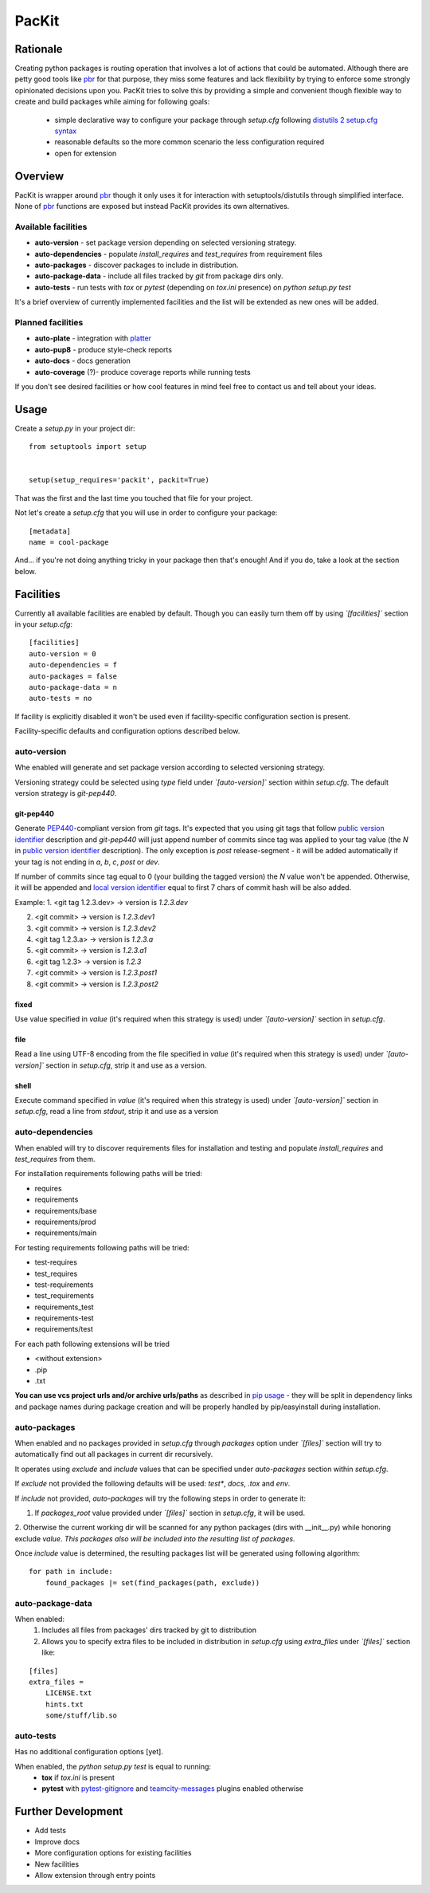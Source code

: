PacKit
======

Rationale
---------

Creating python packages is routing operation that involves a lot of actions that could be automated. Although there are
petty good tools like `pbr`_ for that purpose, they miss some features and
lack flexibility by trying to enforce some strongly opinionated decisions upon you.
PacKit tries to solve this by providing a simple and convenient though flexible way to create and build packages while
aiming for following goals:
 - simple declarative way to configure your package through *setup.cfg*  following  `distutils 2 setup.cfg syntax`_
 - reasonable defaults so the more common scenario the less configuration required
 - open for extension
  
Overview
--------
PacKit is wrapper around `pbr`_ though it only uses it for interaction with setuptools/distutils through simplified
interface. None of `pbr`_ functions are exposed but instead PacKit provides its own alternatives.
  
Available facilities
^^^^^^^^^^^^^^^^^^^^

- **auto-version** - set package version depending on selected versioning strategy.
    
- **auto-dependencies** - populate *install_requires* and *test_requires* from requirement files
    
- **auto-packages** - discover packages to include in distribution.
    
- **auto-package-data** - include all files tracked by *git* from package dirs only. 
    
- **auto-tests** - run tests with *tox* or *pytest* (depending on *tox.ini* presence) on *python setup.py test*


It's a brief overview of currently implemented facilities and the list will be extended as new ones will be added.

Planned facilities
^^^^^^^^^^^^^^^^^^

- **auto-plate** - integration with `platter`_
    
- **auto-pup8** - produce style-check reports
    
- **auto-docs** - docs generation
    
- **auto-coverage** (?)- produce coverage reports while running tests
    
If you don't see desired facilities or how cool features in mind feel free to contact us and tell about your ideas.


Usage
-----

Create a *setup.py* in your project dir:
::

    from setuptools import setup

    
    setup(setup_requires='packit', packit=True)

That was the first and the last time you touched that file for your project.

Not let's create a *setup.cfg* that you will use in order to configure your package:
::

    [metadata]
    name = cool-package

And... if you're not doing anything tricky in your package then that's enough! And if you do, take a look at the
section below.


Facilities
----------

Currently all available facilities are enabled by default. Though you can easily turn them off by using *`[facilities]`*
section in your *setup.cfg*:
::

    [facilities]
    auto-version = 0
    auto-dependencies = f
    auto-packages = false
    auto-package-data = n
    auto-tests = no

If facility is explicitly disabled it won't be used even if facility-specific configuration section is present. 

Facility-specific defaults and configuration options described below.


auto-version
^^^^^^^^^^^^
Whe enabled will generate and set package version according to selected versioning strategy.

Versioning strategy could be selected using *type* field under *`[auto-version]`* section within *setup.cfg*.
The default version strategy is *git-pep440*.

git-pep440
""""""""""

Generate `PEP440`_-compliant version from *git* tags. It's expected that you using git tags that follow
`public version identifier`_ description and *git-pep440* will just append number of commits since tag was applied to 
your tag value (the *N* in `public version identifier`_ description). The only exception is *post* release-segment - it
will be added automatically if your tag is not ending in *a*, *b*, *c*, *post* or *dev*.

If number of commits since tag equal to 0 (your building the tagged version) the *N* value won't be appended. Otherwise,
it will be appended and `local version identifier`_ equal to first 7 chars of commit hash will be also added.
 
Example:
1. <git tag 1.2.3.dev> -> version is *1.2.3.dev*

2. <git commit> -> version is *1.2.3.dev1*

3. <git commit> -> version is *1.2.3.dev2*

4. <git tag 1.2.3.a> -> version is *1.2.3.a*

5. <git commit> -> version is *1.2.3.a1*

6. <git tag 1.2.3> -> version is *1.2.3*

7. <git commit> -> version is *1.2.3.post1*

8. <git commit> -> version is *1.2.3.post2*

fixed
"""""
Use value specified in *value* (it's required when this strategy is used) under *`[auto-version]`* section in
*setup.cfg*.

file
""""
Read a line using UTF-8 encoding from the file specified in *value* (it's required when this strategy is used) under
*`[auto-version]`* section in *setup.cfg*, strip it and use as a version.

shell
"""""
Execute command specified in *value* (it's required when this strategy is used) under *`[auto-version]`* section in
*setup.cfg*, read a line from *stdout*, strip it and use as a version

auto-dependencies
^^^^^^^^^^^^^^^^^
When enabled will try to discover requirements files for installation and testing and populate *install_requires* and
*test_requires* from them.

For installation requirements following paths will be tried:

- requires
- requirements
- requirements/base
- requirements/prod
- requirements/main

For testing requirements following paths will be tried:

- test-requires
- test_requires
- test-requirements
- test_requirements
- requirements_test
- requirements-test
- requirements/test

For each path following extensions will be tried

- <without extension>
- .pip
- .txt

**You can use vcs project urls and/or archive urls/paths** as described in `pip usage`_ - they will be split in
dependency links and package names during package creation and will be properly handled by pip/easyinstall during
installation. 

auto-packages
^^^^^^^^^^^^^
When enabled and no packages provided in *setup.cfg* through *packages* option under *`[files]`* section will try to
automatically find out all packages in current dir recursively.
 
It operates using *exclude* and *include* values that can be specified under *auto-packages* section within
*setup.cfg*.
 
If *exclude* not provided the following defaults will be used: *test**, *docs*, *.tox* and *env*.

If *include* not provided, *auto-packages* will try the following steps in order to generate it:

1. If *packages_root* value provided under *`[files]`* section in *setup.cfg*, it will be used.

2. Otherwise the current working dir will be scanned for any python packages (dirs with __init__.py) while honoring
exclude *value*. *This packages also will be included into the resulting list of packages.*

Once *include* value is determined, the resulting packages list will be generated using following algorithm:
::

    for path in include:
        found_packages |= set(find_packages(path, exclude))

auto-package-data
^^^^^^^^^^^^^^^^^
When enabled:
 1. Includes all files from packages' dirs tracked by git to distribution
 2. Allows you to specify extra files to be included in distribution in *setup.cfg* using *extra_files* under
    *`[files]`* section like:
::

    [files]
    extra_files = 
        LICENSE.txt
        hints.txt
        some/stuff/lib.so

auto-tests
^^^^^^^^^^
Has no additional configuration options [yet].

When enabled, the *python setup.py test* is equal to running:
    - **tox** if *tox.ini* is present
    - **pytest** with `pytest-gitignore`_ and `teamcity-messages`_ plugins enabled otherwise

Further Development
-------------------

- Add tests
- Improve docs
- More configuration options for existing facilities
- New facilities
- Allow extension through entry points
    

.. _pbr: http://docs.openstack.org/developer/pbr/
.. _distutils 2 setup.cfg syntax: http://alexis.notmyidea.org/distutils2/setupcfg.html
.. _platter: http://platter.pocoo.org/
.. _pytest-gitignore: https://pypi.python.org/pypi/pytest-gitignore/
.. _teamcity-messages: https://pypi.python.org/pypi/teamcity-messages/
.. _pip usage: https://pip.pypa.io/en/latest/reference/pip_install.html#usage
.. _PEP440: https://www.python.org/dev/peps/pep-0440/
.. _public version identifier: https://www.python.org/dev/peps/pep-0440/#public-version-identifiers
.. _local version identifier: https://www.python.org/dev/peps/pep-0440/#local-version-identifiers